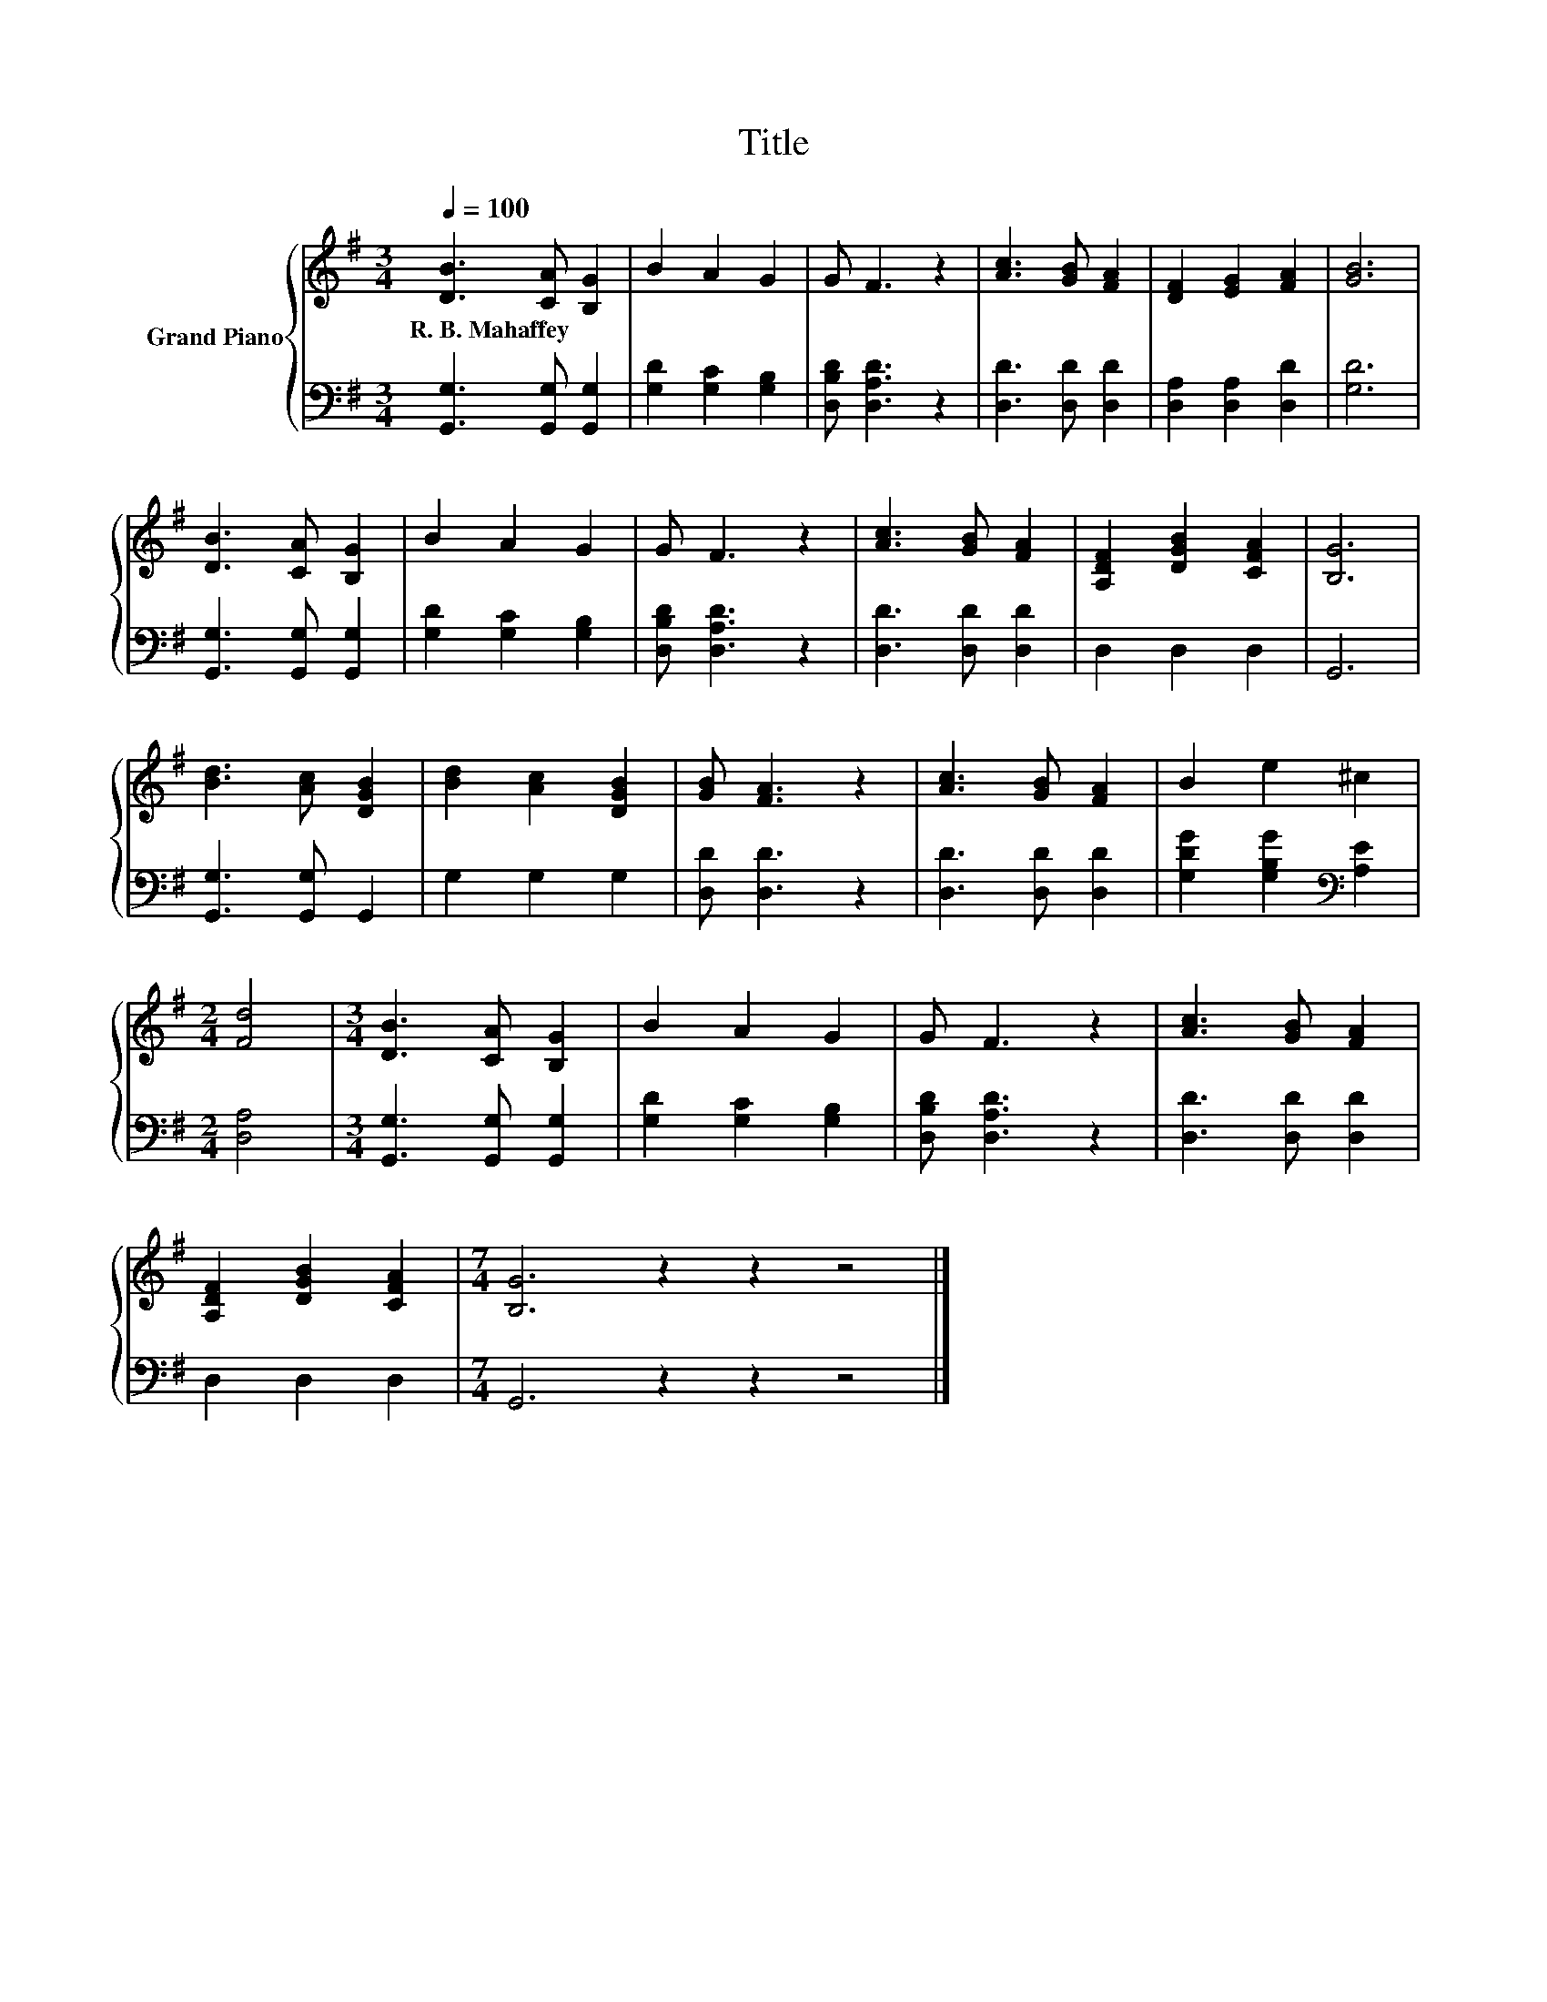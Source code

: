 X:1
T:Title
%%score { 1 | 2 }
L:1/8
Q:1/4=100
M:3/4
K:G
V:1 treble nm="Grand Piano"
V:2 bass 
V:1
 [DB]3 [CA] [B,G]2 | B2 A2 G2 | G F3 z2 | [Ac]3 [GB] [FA]2 | [DF]2 [EG]2 [FA]2 | [GB]6 | %6
w: R.~B.~Mahaffey * *||||||
 [DB]3 [CA] [B,G]2 | B2 A2 G2 | G F3 z2 | [Ac]3 [GB] [FA]2 | [A,DF]2 [DGB]2 [CFA]2 | [B,G]6 | %12
w: ||||||
 [Bd]3 [Ac] [DGB]2 | [Bd]2 [Ac]2 [DGB]2 | [GB] [FA]3 z2 | [Ac]3 [GB] [FA]2 | B2 e2 ^c2 | %17
w: |||||
[M:2/4] [Fd]4 |[M:3/4] [DB]3 [CA] [B,G]2 | B2 A2 G2 | G F3 z2 | [Ac]3 [GB] [FA]2 | %22
w: |||||
 [A,DF]2 [DGB]2 [CFA]2 |[M:7/4] [B,G]6 z2 z2 z4 |] %24
w: ||
V:2
 [G,,G,]3 [G,,G,] [G,,G,]2 | [G,D]2 [G,C]2 [G,B,]2 | [D,B,D] [D,A,D]3 z2 | [D,D]3 [D,D] [D,D]2 | %4
 [D,A,]2 [D,A,]2 [D,D]2 | [G,D]6 | [G,,G,]3 [G,,G,] [G,,G,]2 | [G,D]2 [G,C]2 [G,B,]2 | %8
 [D,B,D] [D,A,D]3 z2 | [D,D]3 [D,D] [D,D]2 | D,2 D,2 D,2 | G,,6 | [G,,G,]3 [G,,G,] G,,2 | %13
 G,2 G,2 G,2 | [D,D] [D,D]3 z2 | [D,D]3 [D,D] [D,D]2 | [G,DG]2 [G,B,G]2[K:bass] [A,E]2 | %17
[M:2/4] [D,A,]4 |[M:3/4] [G,,G,]3 [G,,G,] [G,,G,]2 | [G,D]2 [G,C]2 [G,B,]2 | [D,B,D] [D,A,D]3 z2 | %21
 [D,D]3 [D,D] [D,D]2 | D,2 D,2 D,2 |[M:7/4] G,,6 z2 z2 z4 |] %24

